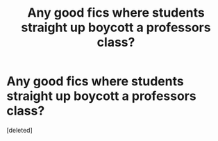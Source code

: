 #+TITLE: Any good fics where students straight up boycott a professors class?

* Any good fics where students straight up boycott a professors class?
:PROPERTIES:
:Score: 1
:DateUnix: 1533502536.0
:DateShort: 2018-Aug-06
:FlairText: Request
:END:
[deleted]

